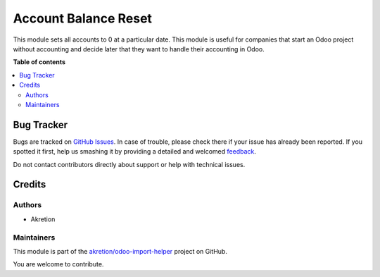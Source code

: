 =====================
Account Balance Reset
=====================

.. !!!!!!!!!!!!!!!!!!!!!!!!!!!!!!!!!!!!!!!!!!!!!!!!!!!!
   !! This file is generated by oca-gen-addon-readme !!
   !! changes will be overwritten.                   !!
   !!!!!!!!!!!!!!!!!!!!!!!!!!!!!!!!!!!!!!!!!!!!!!!!!!!!

.. |badge1| image:: https://img.shields.io/badge/maturity-Beta-yellow.png
    :target: https://odoo-community.org/page/development-status
    :alt: Beta
.. |badge2| image:: https://img.shields.io/badge/licence-AGPL--3-blue.png
    :target: http://www.gnu.org/licenses/agpl-3.0-standalone.html
    :alt: License: AGPL-3
.. |badge3| image:: https://img.shields.io/badge/github-akretion%2Fodoo--import--helper-lightgray.png?logo=github
    :target: https://github.com/akretion/odoo-import-helper/tree/14.0/account_balance_reset
    :alt: akretion/odoo-import-helper

|badge1| |badge2| |badge3| 

This module sets all accounts to 0 at a particular date.
This module is useful for companies that start an Odoo project
without accounting and decide later that they want to handle
their accounting in Odoo.

**Table of contents**

.. contents::
   :local:

Bug Tracker
===========

Bugs are tracked on `GitHub Issues <https://github.com/akretion/odoo-import-helper/issues>`_.
In case of trouble, please check there if your issue has already been reported.
If you spotted it first, help us smashing it by providing a detailed and welcomed
`feedback <https://github.com/akretion/odoo-import-helper/issues/new?body=module:%20account_balance_reset%0Aversion:%2014.0%0A%0A**Steps%20to%20reproduce**%0A-%20...%0A%0A**Current%20behavior**%0A%0A**Expected%20behavior**>`_.

Do not contact contributors directly about support or help with technical issues.

Credits
=======

Authors
~~~~~~~

* Akretion

Maintainers
~~~~~~~~~~~

This module is part of the `akretion/odoo-import-helper <https://github.com/akretion/odoo-import-helper/tree/14.0/account_balance_reset>`_ project on GitHub.

You are welcome to contribute.
